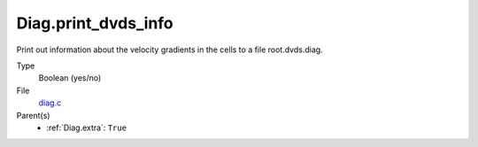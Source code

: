 Diag.print_dvds_info
====================
Print out information about the velocity gradients in the
cells to a file root.dvds.diag.

Type
  Boolean (yes/no)

File
  `diag.c <https://github.com/sirocco-rt/sirocco/blob/master/source/diag.c>`_


Parent(s)
  * :ref:`Diag.extra`: ``True``


